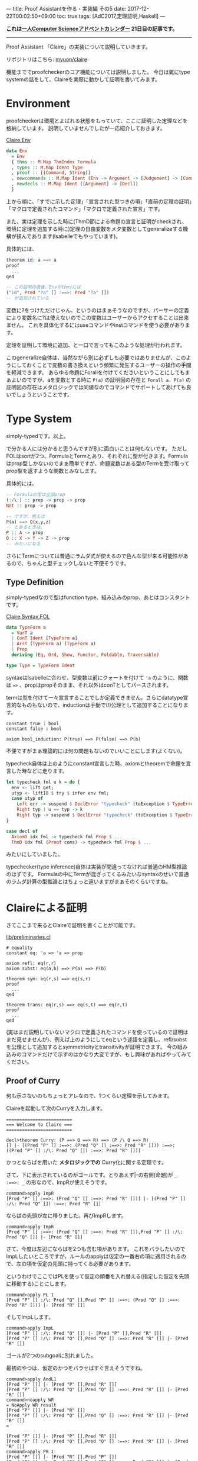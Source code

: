 ---
title: Proof Assistantを作る・実装編 その5
date: 2017-12-22T00:02:50+09:00
toc: true
tags: [AdC2017,定理証明,Haskell]
---

*これは[[https://qiita.com/advent-calendar/2017/myuon_myon_cs][一人Computer Scienceアドベントカレンダー]] 21日目の記事です。*

-----

Proof Assistant 「Claire」の実装について説明していきます。

リポジトリはこちら: [[https://github.com/myuon/claire][myuon/claire]]

機能まででproofcheckerのコア機能については説明しました。
今日は雑にtype systemの話をして、Claireを実際に動かして証明を書いてみます。

* Environment

proofcheckerは環境とよばれる状態をもっていて、ここに証明した定理などを格納しています。
説明していませんでしたが一応紹介しておきます。

[[https://github.com/myuon/claire/blob/master/src/Claire/Env.hs][Claire.Env]]

#+BEGIN_SRC haskell
  data Env
    = Env
    { thms :: M.Map ThmIndex Formula
    , types :: M.Map Ident Type
    , proof :: [(Command, String)]
    , newcommands :: M.Map Ident (Env -> Argument -> [Judgement] -> [Command])
    , newdecls :: M.Map Ident ([Argument] -> [Decl])
    }
#+END_SRC

上から順に、「すでに示した定理」「宣言された型つきの項」「直前の定理の証明」「マクロで定義されたコマンド」「マクロで定義された宣言」です。

また、実は定理を示した時に(ThmD節による命題の宣言と証明がcheckされ、環境に定理を追加する時に)定理の自由変数をメタ変数としてgeneralizeする機構が挟んであります(Isabelleでもやっています)。

具体的には、

#+BEGIN_SRC haskell
  theorem id: a ==> a
  proof
    ...
  qed

  -- この証明の直後、Envのthmsには
  ("id", Pred "?a" [] :==>: Pred "?a" [])
  -- が追加されている
#+END_SRC

変数に?をつけただけじゃん、というのはまぁそうなのですが、パーサーの定義により変数名に?は使えないのでこの変数はユーザーからアクセすることは出来ません。
これを具体化するにはuseコマンドやinstコマンドを使う必要があります。

定理を証明して環境に追加、と一口で言ってもこのような処理が行われます。

このgeneralize自体は、当然ながら別に必ずしも必要ではありませんが、このようにしておくことで変数の書き換えという頻繁に発生するユーザーの操作の手間を軽減できます。
あらゆる命題にForallを付けてくださいということにしてもまぁよいのですが、aを変数とする時に ~P(a)~ の証明図の存在と ~Forall a. P(a)~ の証明図の存在はメタロジックでは同値なのでコマンドでサポートしてあげても良いでしょうということです。

* Type System

simply-typedです。以上。

で分かる人には分かると思うんですが別に面白いことは何もないです。
ただしFOLはsortが2つ、FormulaとTermとあり、それぞれに型が付きます。Formulaはprop型しかないのでまぁ簡単ですが、命題変数はある型のTermを受け取ってprop型を返すような関数とみなします。

具体的には、

#+BEGIN_SRC haskell
  -- Formulaの型は全部prop
  (:/\:) :: prop -> prop -> prop
  Not :: prop -> prop

  -- ですが、例えば
  P(a) ==> Q(x,y,z)
  -- とあるときは、
  P :: A -> prop
  Q :: X -> Y -> Z -> prop
  -- みたいになる
#+END_SRC

さらにTermについては普通にラムダ式が使えるので色んな型が来る可能性があるので、ちゃんと型チェックしないと不便そうです。

** Type Definition

simply-typedなので型はfunction type、組み込みのprop、あとはコンスタントです。

[[https://github.com/myuon/claire/blob/master/src/Claire/Syntax/FOL.hs][Claire.Syntax.FOL]]

#+BEGIN_SRC haskell
  data TypeForm a
    = VarT a
    | ConT Ident [TypeForm a]
    | ArrT (TypeForm a) (TypeForm a)
    | Prop
    deriving (Eq, Ord, Show, Functor, Foldable, Traversable)

  type Type = TypeForm Ident
#+END_SRC

syntaxはIsabelleに合わせ、型変数は前にクォートを付けて ~'a~ のように、関数は ~=>~ 、propはpropそのまま、それ以外はconTとしてパースされます。

termは型を付けて一々宣言することでしか定義できません。さらにdatatype宣言的なものもないので、inductionは手動で(!)公理として追加することになります。

#+BEGIN_SRC text
  constant true : bool
  constant false : bool

  axiom bool_induction: P(true) ==> P(false) ==> P(b)
#+END_SRC

不便ですがまぁ理論的には何の問題もないのでいいことにします(よくない)。

typecheck自体は上のようにconstant宣言した時、axiomとtheoremで命題を宣言した時などに走ります。

#+BEGIN_SRC haskell
    let typecheck fml u k = do {
      env <- lift get;
      utyp <- liftIO $ try $ infer env fml;
      case utyp of
        Left err -> suspend $ DeclError "typecheck" (toException $ TypeError fml err) (return ())
        Right typ | u == typ -> k
        Right typ -> suspend $ DeclError "typecheck" (toException $ TypeError fml (toException $ UnificationFailed u typ)) (return ())
    }

    case decl of
      AxiomD idx fml -> typecheck fml Prop $ ...
      ThmD idx fml (Proof coms) -> typecheck fml Prop $ ...
#+END_SRC

みたいにしていました。

typechecker(type inference)自体は実装が間違ってなければ普通のHM型推論のはずです。
Formulaの中にTermが混ざってくるみたいなsyntaxのせいで普通のラムダ計算の型推論とはちょっと違いますがまぁそのくらいですね。


* Claireによる証明

さてここまで来るとClaireで証明を書くことが可能です。

[[https://github.com/myuon/claire/blob/master/lib/preliminaries.cl][lib/preliminaries.cl]]

#+BEGIN_SRC text
  # equality
  constant eq: 'a => 'a => prop

  axiom refl: eq(r,r)
  axiom subst: eq(a,b) ==> P(a) ==> P(b)

  theorem sym: eq(r,s) ==> eq(s,r)
  proof
    ...
  qed

  theorem trans: eq(r,s) ==> eq(s,t) ==> eq(r,t)
  proof
    ...
  qed
#+END_SRC

(実はまだ説明していないマクロで定義されたコマンドを使っているので証明はまだ見せませんが)、例えば上のようにしてeqという述語を定義し、refl/substを公理として追加するとsymmetricityとtransitivityが証明できます。
今の組み込みのコマンドだけで示すのはかなり大変ですが、もし興味があればやってみてください。

** Proof of Curry

何も示さないのもちょっとアレなので、1つくらい定理を示してみます。

Claireを起動して次のCurryを入力します。

#+BEGIN_SRC text
  =========================
  === Welcome to Claire ===
  =========================

  decl>theorem Curry: (P ==> Q ==> R) ==> (P /\ Q ==> R)
  [] |- [(Pred "P" [] :==>: (Pred "Q" [] :==>: Pred "R" [])) :==>: ((Pred "P" [] :/\: Pred "Q" []) :==>: Pred "R" [])]
#+END_SRC

かつとならばを用いた *メタロジックでの* Curry化に関する定理です。

さて、下に表示されているのがゴールです。とりあえず|-の右側(命題)が ~_ :==>: _~ の形なので、ImpRが使えそうです。

#+BEGIN_SRC text
  command>apply ImpR
  [Pred "P" [] :==>: (Pred "Q" [] :==>: Pred "R" [])] |- [(Pred "P" [] :/\: Pred "Q" []) :==>: Pred "R" []]
#+END_SRC

ならばの先頭が左に移りました。再びImpRします。

#+BEGIN_SRC text
  command>apply ImpR
  [Pred "P" [] :==>: (Pred "Q" [] :==>: Pred "R" []),Pred "P" [] :/\: Pred "Q" []] |- [Pred "R" []]
#+END_SRC

さて、今度は左辺にならばを2つも含む項があります。
これをバラしたいのでImpLしたいところですが、ルールのapplyは仮定の一番右の項に適用されるので、左の項を仮定の先頭に持ってくる必要があります。

というわけでここではPLを使って仮定の順番を入れ替える(指定した仮定を先頭に移動する)ことにします。

#+BEGIN_SRC text
  command>apply PL 1
  [Pred "P" [] :/\: Pred "Q" [],Pred "P" [] :==>: (Pred "Q" [] :==>: Pred "R" [])] |- [Pred "R" []]
#+END_SRC

そしてImpLします。

#+BEGIN_SRC text
  command>apply ImpL
  [Pred "P" [] :/\: Pred "Q" []] |- [Pred "P" [],Pred "R" []]
  [Pred "P" [] :/\: Pred "Q" [],Pred "Q" [] :==>: Pred "R" []] |- [Pred "R" []]
#+END_SRC

ゴールが2つのsubgoalに別れました。

最初のやつは、仮定のかつをバラせばすぐ言えそうですね。

#+BEGIN_SRC text
  command>apply AndL1
  [Pred "P" []] |- [Pred "P" [],Pred "R" []]
  [Pred "P" [] :/\: Pred "Q" [],Pred "Q" [] :==>: Pred "R" []] |- [Pred "R" []]
  command>noapply WR
  = NoApply WR result
  [Pred "P" []] |- [Pred "R" []]
  [Pred "P" [] :/\: Pred "Q" [],Pred "Q" [] :==>: Pred "R" []] |- [Pred "R" []]
  =

  [Pred "P" []] |- [Pred "P" [],Pred "R" []]
  [Pred "P" [] :/\: Pred "Q" [],Pred "Q" [] :==>: Pred "R" []] |- [Pred "R" []]
  command>apply PR 1
  [Pred "P" []] |- [Pred "R" [],Pred "P" []]
  [Pred "P" [] :/\: Pred "Q" [],Pred "Q" [] :==>: Pred "R" []] |- [Pred "R" []]
  command>apply WR
  [Pred "P" []] |- [Pred "P" []]
  [Pred "P" [] :/\: Pred "Q" [],Pred "Q" [] :==>: Pred "R" []] |- [Pred "R" []]
  command>apply I
  [Pred "P" [] :/\: Pred "Q" [],Pred "Q" [] :==>: Pred "R" []] |- [Pred "R" []]
#+END_SRC

(そしてコマンド確認用にnoapplyを使う)

さて、ゴールが1つになったので、また似たような感じで証明を進めます。

#+BEGIN_SRC text
  command>apply ImpL
  [Pred "P" [] :/\: Pred "Q" []] |- [Pred "Q" [],Pred "R" []]
  [Pred "P" [] :/\: Pred "Q" [],Pred "R" []] |- [Pred "R" []]
  command>apply AndL2
  [Pred "Q" []] |- [Pred "Q" [],Pred "R" []]
  [Pred "P" [] :/\: Pred "Q" [],Pred "R" []] |- [Pred "R" []]
  command>apply PR 1
  [Pred "Q" []] |- [Pred "R" [],Pred "Q" []]
  [Pred "P" [] :/\: Pred "Q" [],Pred "R" []] |- [Pred "R" []]
  command>apply WR
  [Pred "Q" []] |- [Pred "Q" []]
  [Pred "P" [] :/\: Pred "Q" [],Pred "R" []] |- [Pred "R" []]
  command>apply I
  [Pred "P" [] :/\: Pred "Q" [],Pred "R" []] |- [Pred "R" []]
#+END_SRC

ゴールがまた1つになったので、最後は仮定をいじって終わりです。

#+BEGIN_SRC text
  command>noapply WL
  = NoApply WL result
  [Pred "P" [] :/\: Pred "Q" []] |- [Pred "R" []]
  =

  [Pred "P" [] :/\: Pred "Q" [],Pred "R" []] |- [Pred "R" []]
  command>apply PL 1
  [Pred "R" [],Pred "P" [] :/\: Pred "Q" []] |- [Pred "R" []]
  command>apply WL
  [Pred "R" []] |- [Pred "R" []]
  command>apply I
  decl>
#+END_SRC

無事に証明が終わったようです。証明を出力してみましょう。

#+BEGIN_SRC text
  decl>print_proof
  = proof of the previous theorem =
  proof
    apply ImpR
    apply ImpR
    apply PL 1
    apply ImpL
    apply AndL1
    apply PR 1
    apply WR
    apply I
    apply ImpL
    apply AndL2
    apply PR 1
    apply WR
    apply I
    apply PL 1
    apply WL
    apply I
  qed
#+END_SRC

縦に長いのでダラダラしていますがまぁこんな感じですね。
証明のまとまりごとに(ゴールが減るのはIなのでIの部分で)見やすく分けるとよいかもしれません。

#+BEGIN_SRC text
  proof
    apply (ImpR, ImpR, PL 1, ImpL)
      apply (AndL1, PR 1, WR, I)
      apply ImpL
        apply (AndL2, PR 1, WR, I)
        apply (PL 1, WL, I)
  qed
#+END_SRC

いやぁ素晴らしい！ちゃんとProof Assistantとして動いてくれましたね！！


* マクロへ

さて、Claireをちょっと触ると分かりますが(いや触らなくても分かると思いますが)コマンドが貧弱すぎて証明を書くのが非常に大変です。

例を一つ上げておくと、

#+BEGIN_SRC text
    [Pred "P" [] :/\: Pred "Q" [],Pred "R" []] |- [Pred "R" []]
#+END_SRC

なんかは、「いや仮定に命題と同じものがあるんだから明らかでしょ」という気持ちにまぁなりますよね。

というわけで、例えばこういう状況でPLやWLを適当にやってくれるコマンドなどがあると便利なので、そういうものをマクロで定義できるようにしましょう。
というのが次の話になります。

* まとめ

というわけで環境、型システム、それにClaireによる定理証明を行いました。

お疲れ様でした。


